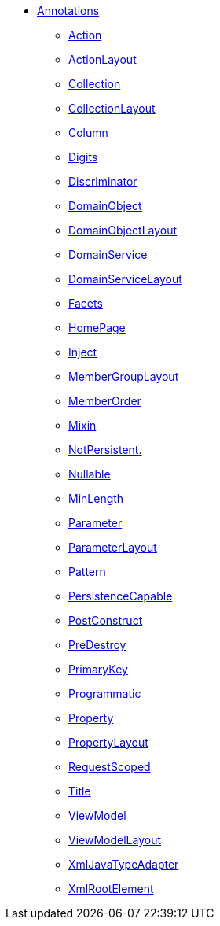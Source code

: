 * xref:refguide:applib-ant:about.adoc[Annotations]

** xref:refguide:applib-ant:Action.adoc[Action]
** xref:refguide:applib-ant:ActionLayout.adoc[ActionLayout]
** xref:refguide:applib-ant:Collection.adoc[Collection]
** xref:refguide:applib-ant:CollectionLayout.adoc[CollectionLayout]
** xref:refguide:applib-ant:Column.adoc[Column]
** xref:refguide:applib-ant:Digits.adoc[Digits]
** xref:refguide:applib-ant:Discriminator.adoc[Discriminator]
** xref:refguide:applib-ant:DomainObject.adoc[DomainObject]
** xref:refguide:applib-ant:DomainObjectLayout.adoc[DomainObjectLayout]
** xref:refguide:applib-ant:DomainService.adoc[DomainService]
** xref:refguide:applib-ant:DomainServiceLayout.adoc[DomainServiceLayout]
** xref:refguide:applib-ant:Facets.adoc[Facets]
** xref:refguide:applib-ant:HomePage.adoc[HomePage]
** xref:refguide:applib-ant:Inject.adoc[Inject]
** xref:refguide:applib-ant:MemberGroupLayout.adoc[MemberGroupLayout]
** xref:refguide:applib-ant:MemberOrder.adoc[MemberOrder]
** xref:refguide:applib-ant:Mixin.adoc[Mixin]
** xref:refguide:applib-ant:NotPersistent.adoc[NotPersistent.]
** xref:refguide:applib-ant:Nullable.adoc[Nullable]
** xref:refguide:applib-ant:MinLength.adoc[MinLength]
** xref:refguide:applib-ant:Parameter.adoc[Parameter]
** xref:refguide:applib-ant:ParameterLayout.adoc[ParameterLayout]
** xref:refguide:applib-ant:Pattern.adoc[Pattern]
** xref:refguide:applib-ant:PersistenceCapable.adoc[PersistenceCapable]
** xref:refguide:applib-ant:PostConstruct.adoc[PostConstruct]
** xref:refguide:applib-ant:PreDestroy.adoc[PreDestroy]
** xref:refguide:applib-ant:PrimaryKey.adoc[PrimaryKey]
** xref:refguide:applib-ant:Programmatic.adoc[Programmatic]
** xref:refguide:applib-ant:Property.adoc[Property]
** xref:refguide:applib-ant:PropertyLayout.adoc[PropertyLayout]
** xref:refguide:applib-ant:RequestScoped.adoc[RequestScoped]
** xref:refguide:applib-ant:Title.adoc[Title]
** xref:refguide:applib-ant:ViewModel.adoc[ViewModel]
** xref:refguide:applib-ant:ViewModelLayout.adoc[ViewModelLayout]
** xref:refguide:applib-ant:XmlJavaTypeAdapter.adoc[XmlJavaTypeAdapter]
** xref:refguide:applib-ant:XmlRootElement.adoc[XmlRootElement]

